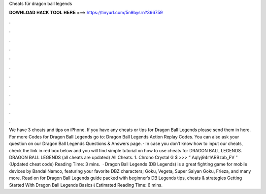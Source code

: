 Cheats für dragon ball legends

𝐃𝐎𝐖𝐍𝐋𝐎𝐀𝐃 𝐇𝐀𝐂𝐊 𝐓𝐎𝐎𝐋 𝐇𝐄𝐑𝐄 ===> https://tinyurl.com/5n9bysrn?366759

.

.

.

.

.

.

.

.

.

.

.

.

We have 3 cheats and tips on iPhone. If you have any cheats or tips for Dragon Ball Legends please send them in here. For more Codes for Dragon Ball Legends go to: Dragon Ball Legends Action Replay Codes. You can also ask your question on our Dragon Ball Legends Questions & Answers page. · In case you don’t know how to input our cheats, check the link in red box below and you will find simple tutorial on how to use cheats for DRAGON BALL LEGENDS. DRAGON BALL LEGENDS (all cheats are updated) All Cheats. 1. Chrono Crystal G $ >>> “ AqIyj94r1ARBzab_FV ” (Updated cheat code)  Reading Time: 3 mins.  · Dragon Ball Legends (DB Legends) is a great fighting game for mobile devices by Bandai Namco, featuring your favorite DBZ characters; Goku, Vegeta, Super Saiyan Goku, Frieza, and many more. Read on for Dragon Ball Legends guide packed with beginner’s DB Legends tips, cheats & strategies Getting Started With Dragon Ball Legends Basics⇓Estimated Reading Time: 6 mins.